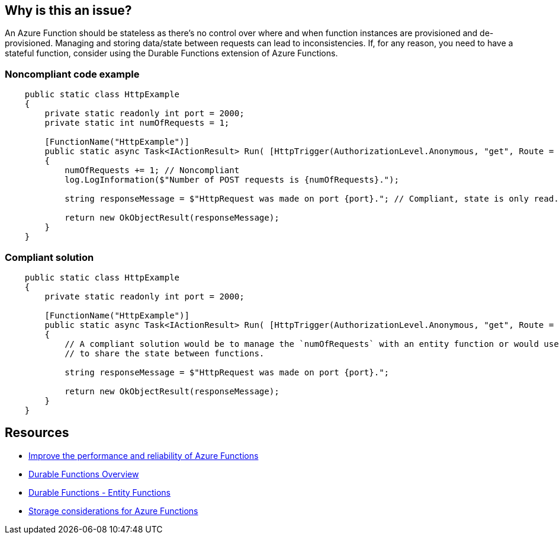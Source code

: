 == Why is this an issue?

An Azure Function should be stateless as there's no control over where and when function instances are provisioned and de-provisioned. Managing and storing data/state between requests can lead to inconsistencies.
If, for any reason, you need to have a stateful function, consider using the Durable Functions extension of Azure Functions.

// If you want to factorize the description uncomment the following line and create the file.
//include::../description.adoc[]

=== Noncompliant code example

[source,csharp]
----
    public static class HttpExample
    {
        private static readonly int port = 2000;
        private static int numOfRequests = 1;

        [FunctionName("HttpExample")]
        public static async Task<IActionResult> Run( [HttpTrigger(AuthorizationLevel.Anonymous, "get", Route = null)] HttpRequest request, ILogger log)
        {
            numOfRequests += 1; // Noncompliant
            log.LogInformation($"Number of POST requests is {numOfRequests}.");

            string responseMessage = $"HttpRequest was made on port {port}."; // Compliant, state is only read.

            return new OkObjectResult(responseMessage);
        }
    }
----

=== Compliant solution

[source,csharp]
----
    public static class HttpExample
    {
        private static readonly int port = 2000;

        [FunctionName("HttpExample")]
        public static async Task<IActionResult> Run( [HttpTrigger(AuthorizationLevel.Anonymous, "get", Route = null)] HttpRequest request, ILogger log)
        {
            // A compliant solution would be to manage the `numOfRequests` with an entity function or would use storage (e.g., Azure Blob storage, Azure Queue Storage)
            // to share the state between functions.

            string responseMessage = $"HttpRequest was made on port {port}.";

            return new OkObjectResult(responseMessage);
        }
    }
----

== Resources

* https://docs.microsoft.com/en-us/azure/azure-functions/performance-reliability#write-functions-to-be-stateless[Improve the performance and reliability of Azure Functions]
* https://docs.microsoft.com/en-us/azure/azure-functions/durable/durable-functions-overview?tabs=csharp[Durable Functions Overview]
* https://docs.microsoft.com/en-us/azure/azure-functions/durable/durable-functions-entities?tabs=csharp[Durable Functions - Entity Functions]
* https://docs.microsoft.com/en-us/azure/azure-functions/storage-considerations[Storage considerations for Azure Functions]
